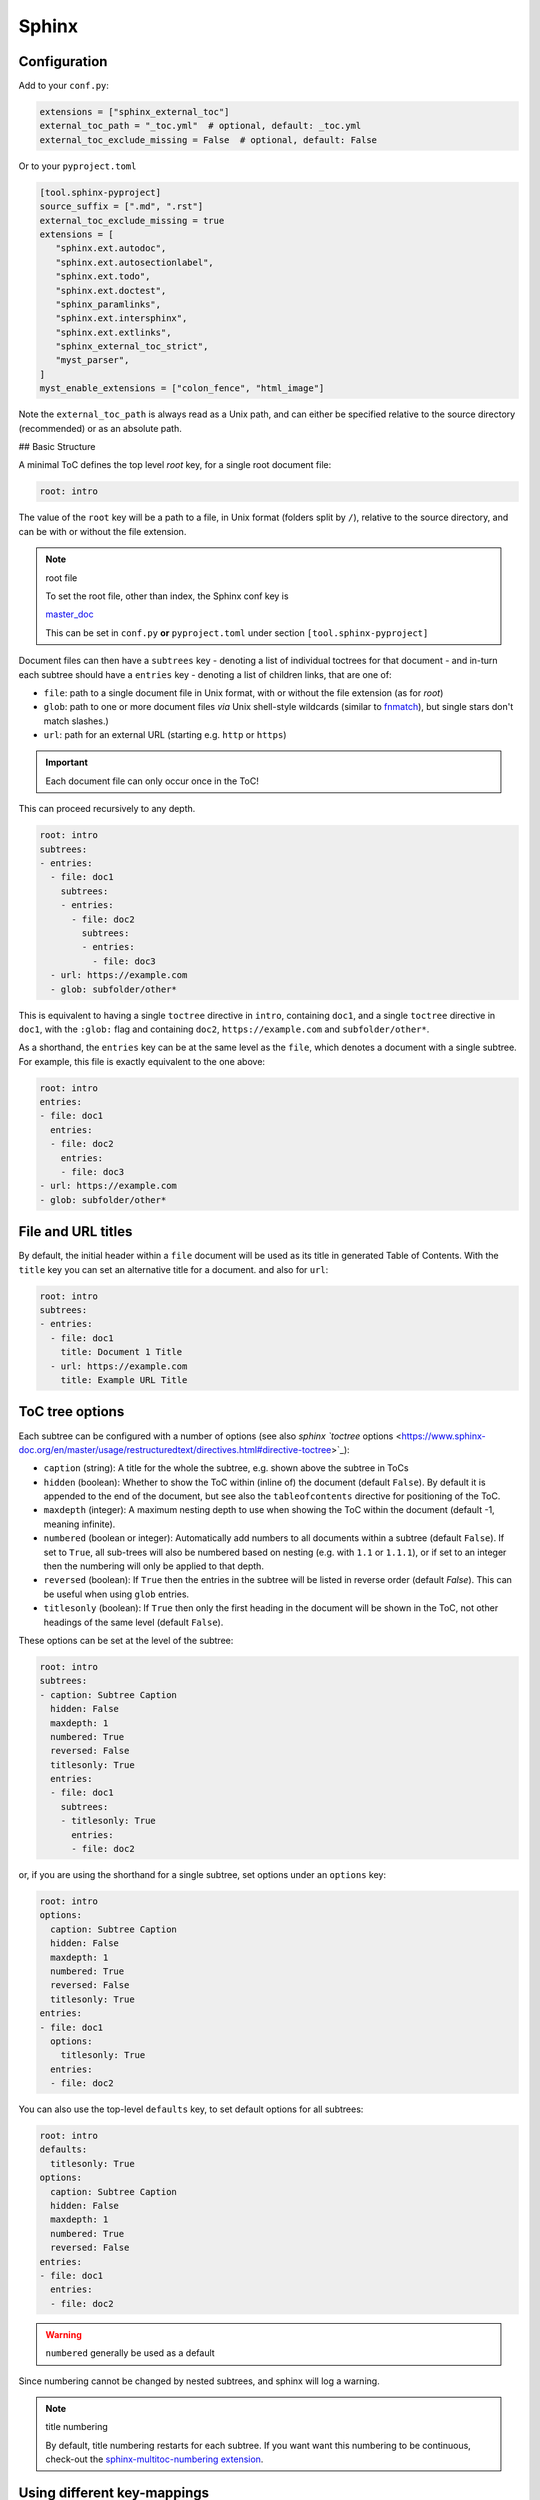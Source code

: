Sphinx
=======

Configuration
--------------

Add to your ``conf.py``:

.. code-block:: python

    extensions = ["sphinx_external_toc"]
    external_toc_path = "_toc.yml"  # optional, default: _toc.yml
    external_toc_exclude_missing = False  # optional, default: False

Or to your ``pyproject.toml``

.. code-block:: text

   [tool.sphinx-pyproject]
   source_suffix = [".md", ".rst"]
   external_toc_exclude_missing = true
   extensions = [
      "sphinx.ext.autodoc",
      "sphinx.ext.autosectionlabel",
      "sphinx.ext.todo",
      "sphinx.ext.doctest",
      "sphinx_paramlinks",
      "sphinx.ext.intersphinx",
      "sphinx.ext.extlinks",
      "sphinx_external_toc_strict",
      "myst_parser",
   ]
   myst_enable_extensions = ["colon_fence", "html_image"]

Note the ``external_toc_path`` is always read as a Unix path, and can
either be specified relative to the source directory (recommended) or
as an absolute path.

## Basic Structure

A minimal ToC defines the top level `root` key, for a single root document file:

.. code-block:: text

   root: intro

The value of the ``root`` key will be a path to a file, in Unix format
(folders split by ``/``), relative to the source directory, and can be
with or without the file extension.

.. note:: root file

   To set the root file, other than index, the Sphinx conf key is

   `master_doc <https://www.sphinx-doc.org/en/master/usage/configuration.html#confval-master_doc>`_

   This can be set in ``conf.py`` **or** ``pyproject.toml`` under section
   ``[tool.sphinx-pyproject]``

Document files can then have a ``subtrees`` key - denoting a list of
individual toctrees for that document - and in-turn each subtree should
have a ``entries`` key - denoting a list of children links, that are
one of:

- ``file``: path to a single document file in Unix format,  with or
  without the file extension (as for `root`)

- ``glob``: path to one or more document files *via* Unix shell-style
  wildcards
  (similar to `fnmatch <https://docs.python.org/3/library/fnmatch.html>`_),
  but single stars don't match slashes.)

- ``url``: path for an external URL (starting e.g. ``http`` or ``https``)

.. important::

   Each document file can only occur once in the ToC!

This can proceed recursively to any depth.

.. code-block:: text

   root: intro
   subtrees:
   - entries:
     - file: doc1
       subtrees:
       - entries:
         - file: doc2
           subtrees:
           - entries:
             - file: doc3
     - url: https://example.com
     - glob: subfolder/other*

This is equivalent to having a single ``toctree`` directive in ``intro``,
containing ``doc1``, and a single ``toctree`` directive in ``doc1``, with
the ``:glob:`` flag and containing ``doc2``, ``https://example.com`` and ``subfolder/other*``.

As a shorthand, the ``entries`` key can be at the same level as the ``file``,
which denotes a document with a single subtree. For example, this file
is exactly equivalent to the one above:

.. code-block:: text

   root: intro
   entries:
   - file: doc1
     entries:
     - file: doc2
       entries:
       - file: doc3
   - url: https://example.com
   - glob: subfolder/other*

File and URL titles
--------------------

By default, the initial header within a ``file`` document will be used
as its title in generated Table of Contents. With the ``title`` key you
can set an alternative title for a document. and also for ``url``:

.. code-block:: text

   root: intro
   subtrees:
   - entries:
     - file: doc1
       title: Document 1 Title
     - url: https://example.com
       title: Example URL Title

ToC tree options
-----------------

Each subtree can be configured with a number of options (see also
`sphinx `toctree` options <https://www.sphinx-doc.org/en/master/usage/restructuredtext/directives.html#directive-toctree>`_):

- ``caption`` (string): A title for the whole the subtree, e.g. shown
  above the subtree in ToCs

- ``hidden`` (boolean): Whether to show the ToC within (inline of) the
  document (default ``False``).
  By default it is appended to the end of the document, but see also the
  ``tableofcontents`` directive for positioning of the ToC.

- ``maxdepth`` (integer): A maximum nesting depth to use when showing
  the ToC within the document (default -1, meaning infinite).

- ``numbered`` (boolean or integer): Automatically add numbers to all
  documents within a subtree (default ``False``).
  If set to ``True``, all sub-trees will also be numbered based on
  nesting (e.g. with ``1.1`` or ``1.1.1``), or if set to an integer then
  the numbering will only be applied to that depth.

- ``reversed`` (boolean): If ``True`` then the entries in the subtree
  will be listed in reverse order (default `False`).
  This can be useful when using ``glob`` entries.

- ``titlesonly`` (boolean): If ``True`` then only the first heading in
  the document will be shown in the ToC, not other headings of the same
  level (default ``False``).

These options can be set at the level of the subtree:

.. code-block:: text

   root: intro
   subtrees:
   - caption: Subtree Caption
     hidden: False
     maxdepth: 1
     numbered: True
     reversed: False
     titlesonly: True
     entries:
     - file: doc1
       subtrees:
       - titlesonly: True
         entries:
         - file: doc2

or, if you are using the shorthand for a single subtree, set options under
an ``options`` key:

.. code-block:: text

   root: intro
   options:
     caption: Subtree Caption
     hidden: False
     maxdepth: 1
     numbered: True
     reversed: False
     titlesonly: True
   entries:
   - file: doc1
     options:
       titlesonly: True
     entries:
     - file: doc2

You can also use the top-level ``defaults`` key, to set default options
for all subtrees:

.. code-block:: text

   root: intro
   defaults:
     titlesonly: True
   options:
     caption: Subtree Caption
     hidden: False
     maxdepth: 1
     numbered: True
     reversed: False
   entries:
   - file: doc1
     entries:
     - file: doc2

.. warning:: ``numbered`` generally be used as a default

Since numbering cannot be changed by nested subtrees, and sphinx will
log a warning.

.. note:: title numbering

   By default, title numbering restarts for each subtree.
   If you want want this numbering to be continuous, check-out the
   `sphinx-multitoc-numbering extension <https://github.com/executablebooks/sphinx-multitoc-numbering>`_.


Using different key-mappings
-----------------------------

For certain use-cases, it is helpful to map the ``subtrees``/``entries`` keys
to mirror e.g. an output `LaTeX structure <https://www.overleaf.com/learn/latex/Sections_and_chapters>`_.

The ``format`` key can be used to provide such mappings (and also initial defaults).
Currently available:

- ``jb-article``:
  - Maps ``entries`` -> ``sections``
  - Sets the default of ``titlesonly`` to ``true``

- ``jb-book``:
  - Maps the top-level ``subtrees`` to ``parts``
  - Maps the top-level ``entries`` to ``chapters``
  - Maps other levels of ``entries`` to ``sections``
  - Sets the default of ``titlesonly`` to ``true``

For example:

.. code-block:: text

   defaults:
     titlesonly: true
   root: index
   subtrees:
   - entries:
     - file: doc1
       entries:
       - file: doc2

is equivalent to:

.. code-block:: text

   format: jb-book
   root: index
   parts:
   - chapters:
     - file: doc1
       sections:
       - file: doc2

.. important::

   These change in key names do not change the output site-map structure

Excluding files not in ToC
---------------------------

By default, Sphinx will build all document files, regardless of whether
they are specified in the Table of Contents, if they:

1. Have a file extension relating to a loaded parser (e.g. ``.rst`` or ``.md``)

2. Do not match a pattern in `exclude_patterns <https://www.sphinx-doc.org/en/master/usage/configuration.html#confval-exclude_patterns>`_


To automatically add any document files that do not match a ``file``
or ``glob`` in the ToC to the ``exclude_patterns`` list, add to your ``conf.py``:

.. code-block:: python

    external_toc_exclude_missing = True

Note that, for performance, files that are in *hidden folders*
(e.g. in ``.tox`` or ``.venv``) will not be added to ``exclude_patterns``
even if they are not specified in the ToC. You should exclude these folders explicitly.

.. important::

   This feature is not currently compatible with
   `orphan files <https://www.sphinx-doc.org/en/master/usage/restructuredtext/field-lists.html#metadata>`_.
